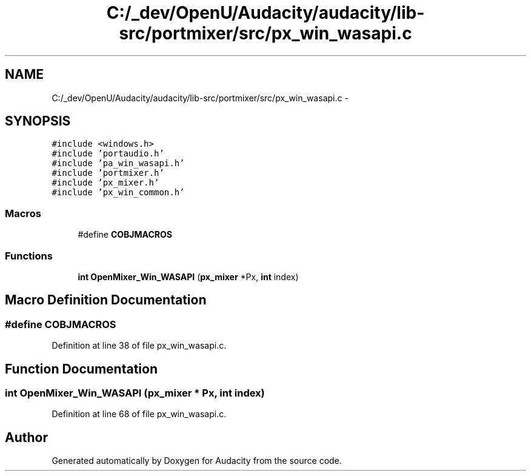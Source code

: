 .TH "C:/_dev/OpenU/Audacity/audacity/lib-src/portmixer/src/px_win_wasapi.c" 3 "Thu Apr 28 2016" "Audacity" \" -*- nroff -*-
.ad l
.nh
.SH NAME
C:/_dev/OpenU/Audacity/audacity/lib-src/portmixer/src/px_win_wasapi.c \- 
.SH SYNOPSIS
.br
.PP
\fC#include <windows\&.h>\fP
.br
\fC#include 'portaudio\&.h'\fP
.br
\fC#include 'pa_win_wasapi\&.h'\fP
.br
\fC#include 'portmixer\&.h'\fP
.br
\fC#include 'px_mixer\&.h'\fP
.br
\fC#include 'px_win_common\&.h'\fP
.br

.SS "Macros"

.in +1c
.ti -1c
.RI "#define \fBCOBJMACROS\fP"
.br
.in -1c
.SS "Functions"

.in +1c
.ti -1c
.RI "\fBint\fP \fBOpenMixer_Win_WASAPI\fP (\fBpx_mixer\fP *Px, \fBint\fP index)"
.br
.in -1c
.SH "Macro Definition Documentation"
.PP 
.SS "#define COBJMACROS"

.PP
Definition at line 38 of file px_win_wasapi\&.c\&.
.SH "Function Documentation"
.PP 
.SS "\fBint\fP OpenMixer_Win_WASAPI (\fBpx_mixer\fP * Px, \fBint\fP index)"

.PP
Definition at line 68 of file px_win_wasapi\&.c\&.
.SH "Author"
.PP 
Generated automatically by Doxygen for Audacity from the source code\&.

